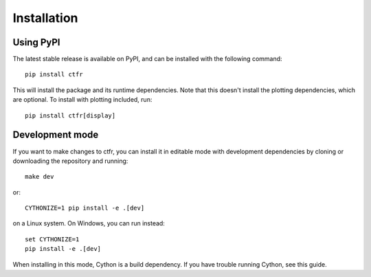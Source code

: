 Installation
============

.. highlight:: shell

Using PyPI
----------

The latest stable release is available on PyPI, and can be installed with the following command::

   pip install ctfr

This will install the package and its runtime dependencies. Note that this doesn't install the plotting dependencies, which are optional. To install with plotting included, run::

   pip install ctfr[display]

Development mode
----------------

If you want to make changes to ctfr, you can install it in editable mode with development dependencies by cloning or downloading the repository and running::

   make dev

or::

   CYTHONIZE=1 pip install -e .[dev]

on a Linux system. On Windows, you can run instead::

   set CYTHONIZE=1
   pip install -e .[dev]

When installing in this mode, Cython is a build dependency. If you have trouble running Cython, see this guide.
